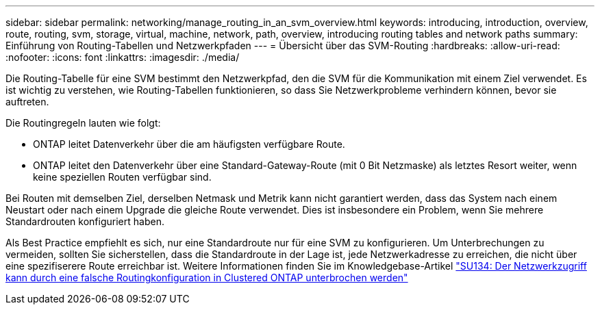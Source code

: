 ---
sidebar: sidebar 
permalink: networking/manage_routing_in_an_svm_overview.html 
keywords: introducing, introduction, overview, route, routing, svm, storage, virtual, machine, network, path, overview, introducing routing tables and network paths 
summary: Einführung von Routing-Tabellen und Netzwerkpfaden 
---
= Übersicht über das SVM-Routing
:hardbreaks:
:allow-uri-read: 
:nofooter: 
:icons: font
:linkattrs: 
:imagesdir: ./media/


[role="lead"]
Die Routing-Tabelle für eine SVM bestimmt den Netzwerkpfad, den die SVM für die Kommunikation mit einem Ziel verwendet. Es ist wichtig zu verstehen, wie Routing-Tabellen funktionieren, so dass Sie Netzwerkprobleme verhindern können, bevor sie auftreten.

Die Routingregeln lauten wie folgt:

* ONTAP leitet Datenverkehr über die am häufigsten verfügbare Route.
* ONTAP leitet den Datenverkehr über eine Standard-Gateway-Route (mit 0 Bit Netzmaske) als letztes Resort weiter, wenn keine speziellen Routen verfügbar sind.


Bei Routen mit demselben Ziel, derselben Netmask und Metrik kann nicht garantiert werden, dass das System nach einem Neustart oder nach einem Upgrade die gleiche Route verwendet. Dies ist insbesondere ein Problem, wenn Sie mehrere Standardrouten konfiguriert haben.

Als Best Practice empfiehlt es sich, nur eine Standardroute nur für eine SVM zu konfigurieren. Um Unterbrechungen zu vermeiden, sollten Sie sicherstellen, dass die Standardroute in der Lage ist, jede Netzwerkadresse zu erreichen, die nicht über eine spezifiserere Route erreichbar ist. Weitere Informationen finden Sie im Knowledgebase-Artikel https://kb.netapp.com/Support_Bulletins/Customer_Bulletins/SU134["SU134: Der Netzwerkzugriff kann durch eine falsche Routingkonfiguration in Clustered ONTAP unterbrochen werden"^]

